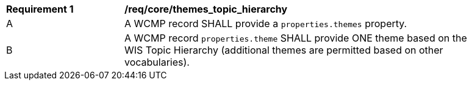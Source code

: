 [[req_core_themes_topic_hierarchy]]
[width="90%",cols="2,6a"]
|===
^|*Requirement {counter:req-id}* |*/req/core/themes_topic_hierarchy*
^|A |A WCMP record SHALL provide a `+properties.themes+` property.
^|B |A WCMP record `+properties.theme+` SHALL provide ONE theme based on the WIS Topic Hierarchy (additional themes are permitted based on other vocabularies).

|===

